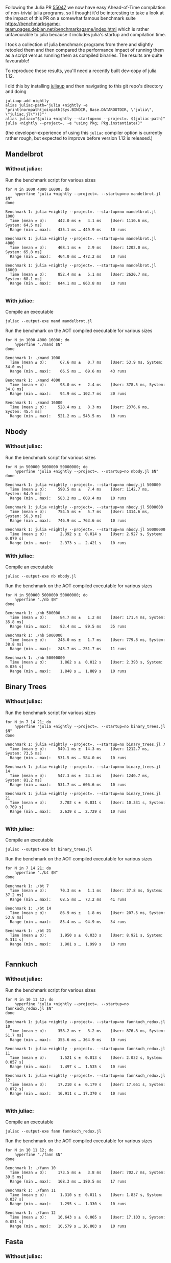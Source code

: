 :PROPERTIES:
:header-args: :results scalar :export both :prologue "alias juliac='julia +1.12 --startup=no --project=. ~/julia/contrib/juliac.jl'"
:END:


Following the Julia PR [[https://github.com/JuliaLang/julia/pull/55047][55047]] we now have easy Ahead-of-Time compilation of non-trivial julia programs, so I thought it'd be interesting to take a look at the impact of this PR on a somewhat famous benchmark suite https://benchmarksgame-team.pages.debian.net/benchmarksgame/index.html which is rather unfavourable to julia because it includes julia's startup and compilation time.

I took a collection of julia benchmark programs from there and slightly retooled them and then compared the performance impact of running them as a script versus running them as compiled binaries. The results are quite favourable!

To reproduce these results, you'll need a recently built dev-copy of julia 1.12.

I did this by installing [[https://github.com/JuliaLang/juliaup][juliaup]] and then navigating to this git repo's directory and doing

#+begin_src shell
juliaup add nightly
alias juliac-path='julia +nightly -e "print(normpath(joinpath(Sys.BINDIR, Base.DATAROOTDIR, \"julia\", \"juliac.jl\")))"'
alias juliac="$julia +nightly --startup=no --project=. $(juliac-path)"
julia +nightly --project=. -e "using Pkg; Pkg.instantiate()"
#+end_src

(the developer-experience of using this =juliac= compiler option is currently rather rough, but expected to improve before version 1.12 is released.)

** Mandelbrot

*** Without juliac:

Run the benchmark script for various sizes

#+begin_src shell
for N in 1000 4000 16000; do
	hyperfine "julia +nightly --project=. --startup=no mandelbrot.jl $N" 
done
#+end_src

#+begin_example
Benchmark 1: julia +nightly --project=. --startup=no mandelbrot.jl 1000
  Time (mean ± σ):     442.0 ms ±   4.1 ms    [User: 1110.6 ms, System: 64.5 ms]
  Range (min … max):   435.1 ms … 449.9 ms    10 runs
 
Benchmark 1: julia +nightly --project=. --startup=no mandelbrot.jl 4000
  Time (mean ± σ):     468.1 ms ±   2.9 ms    [User: 1202.0 ms, System: 65.8 ms]
  Range (min … max):   464.0 ms … 472.2 ms    10 runs
 
Benchmark 1: julia +nightly --project=. --startup=no mandelbrot.jl 16000
  Time (mean ± σ):     852.4 ms ±   5.1 ms    [User: 2620.7 ms, System: 68.1 ms]
  Range (min … max):   844.1 ms … 863.8 ms    10 runs
 
#+end_example

*** With juliac:

Compile an executable

#+begin_src shell
juliac --output-exe mand mandelbrot.jl
#+end_src

Run the benchmark on the AOT compiled executable for various sizes

#+begin_src shell
for N in 1000 4000 16000; do
	hyperfine "./mand $N" 
done
#+end_src


#+begin_example
Benchmark 1: ./mand 1000
  Time (mean ± σ):      67.6 ms ±   0.7 ms    [User: 53.9 ms, System: 34.0 ms]
  Range (min … max):    66.5 ms …  69.6 ms    43 runs
 
Benchmark 1: ./mand 4000
  Time (mean ± σ):      98.0 ms ±   2.4 ms    [User: 378.5 ms, System: 34.8 ms]
  Range (min … max):    94.9 ms … 102.7 ms    30 runs
 
Benchmark 1: ./mand 16000
  Time (mean ± σ):     528.4 ms ±   8.3 ms    [User: 2376.6 ms, System: 45.4 ms]
  Range (min … max):   521.2 ms … 543.5 ms    10 runs
#+end_example

** Nbody

*** Without juliac: 

Run the benchmark script for various sizes

#+begin_src shell
for N in 500000 5000000 50000000; do
	hyperfine "julia +nightly --project=. --startup=no nbody.jl $N" 
done
#+end_src

#+begin_example
Benchmark 1: julia +nightly --project=. --startup=no nbody.jl 500000
  Time (mean ± σ):     590.5 ms ±   7.4 ms    [User: 1142.7 ms, System: 64.9 ms]
  Range (min … max):   583.2 ms … 608.4 ms    10 runs
 
Benchmark 1: julia +nightly --project=. --startup=no nbody.jl 5000000
  Time (mean ± σ):     754.5 ms ±   5.7 ms    [User: 1314.6 ms, System: 56.3 ms]
  Range (min … max):   746.9 ms … 763.6 ms    10 runs
 
Benchmark 1: julia +nightly --project=. --startup=no nbody.jl 50000000
  Time (mean ± σ):      2.392 s ±  0.014 s    [User: 2.927 s, System: 0.079 s]
  Range (min … max):    2.373 s …  2.421 s    10 runs
#+end_example


*** With juliac:

Compile an executable

#+begin_src shell
juliac --output-exe nb nbody.jl
#+end_src

Run the benchmark on the AOT compiled executable for various sizes

#+begin_src shell
for N in 500000 5000000 50000000; do
	hyperfine "./nb $N" 
done
#+end_src


#+begin_example
Benchmark 1: ./nb 500000
  Time (mean ± σ):      84.7 ms ±   1.2 ms    [User: 171.4 ms, System: 35.8 ms]
  Range (min … max):    83.4 ms …  89.5 ms    35 runs
 
Benchmark 1: ./nb 5000000
  Time (mean ± σ):     248.0 ms ±   1.7 ms    [User: 779.8 ms, System: 38.8 ms]
  Range (min … max):   245.7 ms … 251.7 ms    11 runs
 
Benchmark 1: ./nb 50000000
  Time (mean ± σ):      1.862 s ±  0.012 s    [User: 2.393 s, System: 0.036 s]
  Range (min … max):    1.848 s …  1.889 s    10 runs
#+end_example


** Binary Trees

*** Without juliac:

Run the benchmark script for various sizes

#+begin_src shell 
for N in 7 14 21; do
	hyperfine "julia +nightly --project=. --startup=no binary_trees.jl $N"
done
#+end_src

#+begin_example
Benchmark 1: julia +nightly --project=. --startup=no binary_trees.jl 7
  Time (mean ± σ):     549.1 ms ±  14.3 ms    [User: 1212.7 ms, System: 73.5 ms]
  Range (min … max):   531.5 ms … 584.0 ms    10 runs
 
Benchmark 1: julia +nightly --project=. --startup=no binary_trees.jl 14
  Time (mean ± σ):     547.3 ms ±  24.1 ms    [User: 1240.7 ms, System: 81.2 ms]
  Range (min … max):   531.7 ms … 606.6 ms    10 runs
 
Benchmark 1: julia +nightly --project=. --startup=no binary_trees.jl 21
  Time (mean ± σ):      2.702 s ±  0.031 s    [User: 10.331 s, System: 0.769 s]
  Range (min … max):    2.639 s …  2.729 s    10 runs
 
#+end_example




*** With juliac:

Compile an executable

#+begin_src shell
juliac --output-exe bt binary_trees.jl
#+end_src

Run the benchmark on the AOT compiled executable for various sizes

#+begin_src shell
for N in 7 14 21; do
	hyperfine "./bt $N"
done
#+end_src


#+begin_example
Benchmark 1: ./bt 7
  Time (mean ± σ):      70.3 ms ±   1.1 ms    [User: 37.8 ms, System: 37.2 ms]
  Range (min … max):    68.5 ms …  73.2 ms    41 runs
 
Benchmark 1: ./bt 14
  Time (mean ± σ):      86.9 ms ±   1.8 ms    [User: 207.5 ms, System: 53.8 ms]
  Range (min … max):    85.4 ms …  94.9 ms    34 runs
 
Benchmark 1: ./bt 21
  Time (mean ± σ):      1.950 s ±  0.033 s    [User: 8.921 s, System: 0.314 s]
  Range (min … max):    1.901 s …  1.999 s    10 runs
 
#+end_example




** Fannkuch

*** Without juliac:

Run the benchmark script for various sizes

#+begin_src shell
for N in 10 11 12; do
	hyperfine "julia +nightly --project=. --startup=no fannkuch_redux.jl $N"
done
#+end_src

#+begin_example
Benchmark 1: julia +nightly --project=. --startup=no fannkuch_redux.jl 10
  Time (mean ± σ):     358.2 ms ±   3.2 ms    [User: 876.8 ms, System: 51.7 ms]
  Range (min … max):   355.6 ms … 364.9 ms    10 runs
 
Benchmark 1: julia +nightly --project=. --startup=no fannkuch_redux.jl 11
  Time (mean ± σ):      1.521 s ±  0.013 s    [User: 2.032 s, System: 0.057 s]
  Range (min … max):    1.497 s …  1.535 s    10 runs
 
Benchmark 1: julia +nightly --project=. --startup=no fannkuch_redux.jl 12
  Time (mean ± σ):     17.210 s ±  0.179 s    [User: 17.661 s, System: 0.072 s]
  Range (min … max):   16.911 s … 17.370 s    10 runs
 
#+end_example



*** With juliac:

Compile an executable

#+begin_src shell
juliac --output-exe fann fannkuch_redux.jl
#+end_src

#+RESULTS:

Run the benchmark on the AOT compiled executable for various sizes

#+begin_src shell
for N in 10 11 12; do
	hyperfine "./fann $N"
done
#+end_src

#+begin_example
Benchmark 1: ./fann 10
  Time (mean ± σ):     173.5 ms ±   3.8 ms    [User: 702.7 ms, System: 39.5 ms]
  Range (min … max):   168.3 ms … 180.5 ms    17 runs
 
Benchmark 1: ./fann 11
  Time (mean ± σ):      1.310 s ±  0.011 s    [User: 1.837 s, System: 0.037 s]
  Range (min … max):    1.295 s …  1.330 s    10 runs
 
Benchmark 1: ./fann 12
  Time (mean ± σ):     16.643 s ±  0.065 s    [User: 17.103 s, System: 0.051 s]
  Range (min … max):   16.579 s … 16.803 s    10 runs
#+end_example


** Fasta

*** Without juliac:

Run the benchmark script for various sizes

#+begin_src shell
for N in 250000 2500000 25000000; do
	hyperfine "julia +nightly --project=. --startup=no fasta.jl $N"
done
#+end_src

#+begin_example
Benchmark 1: julia +nightly --project=. --startup=no fasta.jl 250000
  Time (mean ± σ):     324.6 ms ±   2.1 ms    [User: 834.1 ms, System: 61.4 ms]
  Range (min … max):   322.0 ms … 329.0 ms    10 runs
 
Benchmark 1: julia +nightly --project=. --startup=no fasta.jl 2500000
  Time (mean ± σ):     373.1 ms ±   9.4 ms    [User: 890.3 ms, System: 53.8 ms]
  Range (min … max):   365.8 ms … 397.4 ms    10 runs
 
Benchmark 1: julia +nightly --project=. --startup=no fasta.jl 25000000
  Time (mean ± σ):     803.0 ms ±   5.3 ms    [User: 1313.2 ms, System: 59.5 ms]
  Range (min … max):   797.3 ms … 816.3 ms    10 runs
 
#+end_example



*** With juliac:

Compile an executable

#+begin_src shell
juliac --output-exe fasta fasta.jl
#+end_src

#+RESULTS:

Run the benchmark on the AOT compiled executable for various sizes

#+begin_src shell
for N in 250000 2500000 25000000; do
	hyperfine "./fasta $N"
done
#+end_src

#+begin_example
Benchmark 1: ./fasta 250000
  Time (mean ± σ):      73.2 ms ±   1.6 ms    [User: 72.7 ms, System: 34.2 ms]
  Range (min … max):    70.1 ms …  76.4 ms    40 runs
 
Benchmark 1: ./fasta 2500000
  Time (mean ± σ):     118.4 ms ±   1.9 ms    [User: 430.7 ms, System: 36.1 ms]
  Range (min … max):   115.7 ms … 123.3 ms    25 runs
 
Benchmark 1: ./fasta 25000000
  Time (mean ± σ):     555.8 ms ±   2.5 ms    [User: 1081.2 ms, System: 41.6 ms]
  Range (min … max):   551.6 ms … 560.3 ms    10 runs
#+end_example

** Spectral Norm

*** Without juliac:

Run the benchmark script for various sizes

#+begin_src shell
for N in 500 3000 5500; do
	hyperfine "julia +nightly --project=. --startup=no spectralnorm.jl $N"
done
#+end_src

#+begin_example
Benchmark 1: julia +nightly --project=. --startup=no spectralnorm.jl 500
  Time (mean ± σ):     587.1 ms ±   6.3 ms    [User: 1317.7 ms, System: 64.2 ms]
  Range (min … max):   578.6 ms … 600.4 ms    10 runs
 
Benchmark 1: julia +nightly --project=. --startup=no spectralnorm.jl 3000
  Time (mean ± σ):     625.9 ms ±   5.7 ms    [User: 1533.9 ms, System: 64.2 ms]
  Range (min … max):   617.6 ms … 634.6 ms    10 runs
 
Benchmark 1: julia +nightly --project=. --startup=no spectralnorm.jl 5500
  Time (mean ± σ):     720.6 ms ±   5.9 ms    [User: 2039.3 ms, System: 72.9 ms]
  Range (min … max):   710.4 ms … 730.3 ms    10 runs
 
#+end_example


*** With juliac:

Compile an executable

#+begin_src shell
juliac --output-exe spectralnorm spectralnorm.jl
#+end_src

Run the benchmark on the AOT compiled executable for various sizes

#+begin_src shell
for N in 500 3000 5500; do
	hyperfine "./spectralnorm $N"
done
#+end_src

#+begin_example
Benchmark 1: ./spectralnorm 500
  Time (mean ± σ):      65.9 ms ±   1.0 ms    [User: 55.0 ms, System: 33.6 ms]
  Range (min … max):    63.9 ms …  69.7 ms    45 runs
 
Benchmark 1: ./spectralnorm 3000
  Time (mean ± σ):     137.1 ms ±   7.6 ms    [User: 872.5 ms, System: 34.6 ms]
  Range (min … max):   115.7 ms … 143.6 ms    21 runs
 
Benchmark 1: ./spectralnorm 5500
  Time (mean ± σ):     232.5 ms ±  10.6 ms    [User: 1475.8 ms, System: 34.3 ms]
  Range (min … max):   209.3 ms … 243.5 ms    12 runs
 
#+end_example
